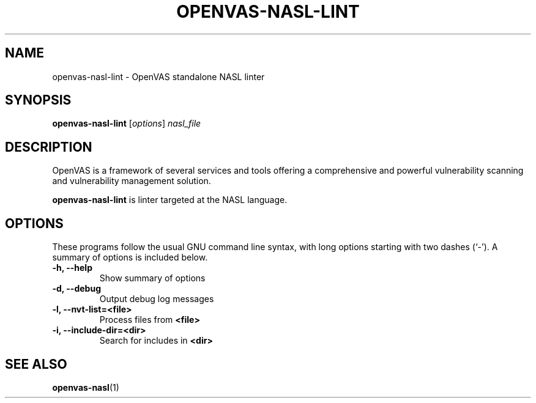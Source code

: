 .TH OPENVAS-NASL-LINT 1 "May 26, 2015"
.SH NAME
openvas-nasl-lint \- OpenVAS standalone NASL linter
.SH SYNOPSIS
.B openvas-nasl-lint
.RI [ options ] " nasl_file"
.SH DESCRIPTION
OpenVAS is a framework of several services and tools offering a comprehensive
and powerful vulnerability scanning and vulnerability management solution.

.B openvas-nasl-lint
is linter targeted at the NASL language.
.SH OPTIONS
These programs follow the usual GNU command line syntax, with long
options starting with two dashes (`-').
A summary of options is included below.
.TP
.B \-h, \-\-help
Show summary of options
.TP
.B \-d, \-\-debug
Output debug log messages
.TP
.B \-l, \-\-nvt-list=<file>
Process files from
.B <file>
.TP
.B \-i, \-\-include-dir=<dir>
Search for includes in
.B <dir>
.SH SEE ALSO
.BR openvas-nasl (1)
.br
